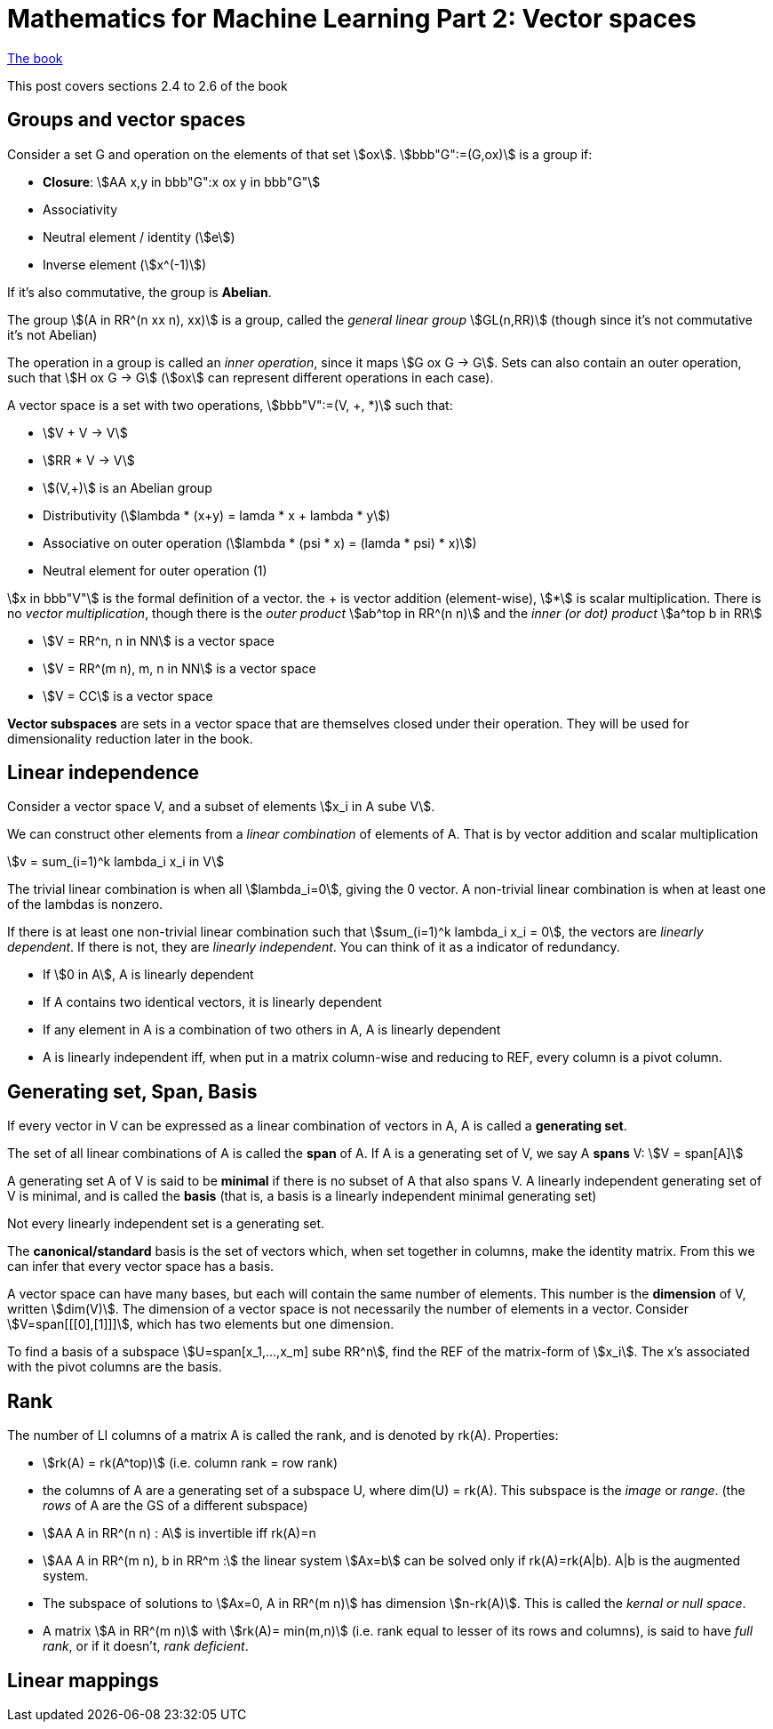 = Mathematics for Machine Learning Part 2: Vector spaces
:stem:

https://mml-book.github.io/book/mml-book.pdf[The book]

This post covers sections 2.4 to 2.6 of the book

== Groups and vector spaces

Consider a set G and operation on the elements of that set stem:[ox]. stem:[bbb"G":=(G,ox)] is a group if:

* *Closure*: stem:[AA x,y in bbb"G":x ox y in bbb"G"]
* Associativity
* Neutral element / identity (stem:[e])
* Inverse element (stem:[x^(-1)])

If it's also commutative, the group is *Abelian*.

The group stem:[(A in RR^(n xx n), xx)] is a group, called the _general linear group_ stem:[GL(n,RR)] (though since it's not commutative it's not Abelian)

The operation in a group is called an _inner operation_, since it maps stem:[G ox G -> G]. Sets can also contain an outer operation, such that stem:[H ox G -> G] (stem:[ox] can represent different operations in each case).

A vector space is a set with two operations, stem:[bbb"V":=(V, +, *)] such that:

* stem:[V + V -> V]
* stem:[RR * V -> V]
* stem:[(V,+)] is an Abelian group
* Distributivity (stem:[lambda * (x+y) = lamda * x + lambda * y])
* Associative on outer operation (stem:[lambda * (psi * x) = (lamda * psi) * x)])
* Neutral element for outer operation (1)

stem:[x in bbb"V"] is the formal definition of a vector. the + is vector addition (element-wise), stem:[*] is scalar multiplication. There is no _vector multiplication_, though there is the _outer product_ stem:[ab^top in RR^(n n)] and the _inner (or dot) product_ stem:[a^top b in RR]

* stem:[V = RR^n, n in NN] is a vector space
* stem:[V = RR^(m n), m, n in NN] is a vector space
* stem:[V = CC] is a vector space

*Vector subspaces* are sets in a vector space that are themselves closed under their operation. They will be used for dimensionality reduction later in the book.

== Linear independence

Consider a vector space V, and a subset of elements stem:[x_i in A sube V].

We can construct other elements from a _linear combination_ of elements of A. That is by vector addition and scalar multiplication

[stem]
++++
v = sum_(i=1)^k lambda_i x_i in V
++++

The trivial linear combination is when all stem:[lambda_i=0], giving the 0 vector. A non-trivial linear combination is when at least one of the lambdas is nonzero.

If there is at least one non-trivial linear combination such that stem:[sum_(i=1)^k lambda_i x_i = 0], the vectors are _linearly dependent_. If there is not, they are _linearly independent_. You can think of it as a indicator of redundancy.

* If stem:[0 in A], A is linearly dependent 
* If A contains two identical vectors, it is linearly dependent 
* If any element in A is a combination of two others in A, A is linearly dependent
* A is linearly independent iff, when put in a matrix column-wise and reducing to REF, every column is a pivot column.

== Generating set, Span, Basis

If every vector in V can be expressed as a linear combination of vectors in A, A is called a *generating set*.

The set of all linear combinations of A is called the *span* of A. If A is a generating set of V, we say A *spans* V: stem:[V = span[A\]]

A generating set A of V is said to be *minimal* if there is no subset of A that also spans V. A linearly independent generating set of V is minimal, and is called the *basis* (that is, a basis is a linearly independent minimal generating set)

Not every linearly independent set is a generating set.

The *canonical/standard* basis is the set of vectors which, when set together in columns, make the identity matrix. From this we can infer that every vector space has a basis.

A vector space can have many bases, but each will contain the same number of elements. This number is the *dimension* of V, written stem:[dim(V)]. The dimension of a vector space is not necessarily the number of elements in a vector. Consider stem:[V=span[[[0\],[1\]\]\]], which has two elements but one dimension. 

To find a basis of a subspace stem:[U=span[x_1,...,x_m\] sube RR^n], find the REF of the matrix-form of stem:[x_i]. The x's associated with the pivot columns are the basis.

== Rank

The number of LI columns of a matrix A is called the rank, and is denoted by rk(A). Properties:

* stem:[rk(A) = rk(A^top)] (i.e. column rank = row rank)
* the columns of A are a generating set of a subspace U, where dim(U) = rk(A). This subspace is the _image_ or _range_. (the _rows_ of A are the GS of a different subspace)
* stem:[AA A in RR^(n n) : A] is invertible iff rk(A)=n
* stem:[AA A in RR^(m n), b in RR^m :] the linear system stem:[Ax=b] can be solved only if rk(A)=rk(A|b). A|b is the augmented system.
* The subspace of solutions to stem:[Ax=0, A in RR^(m n)] has dimension stem:[n-rk(A)]. This is called the _kernal or null space_.
* A matrix stem:[A in RR^(m n)] with stem:[rk(A)= min(m,n)] (i.e. rank equal to lesser of its rows and columns), is said to have _full rank_, or if it doesn't, _rank deficient_.

== Linear mappings

